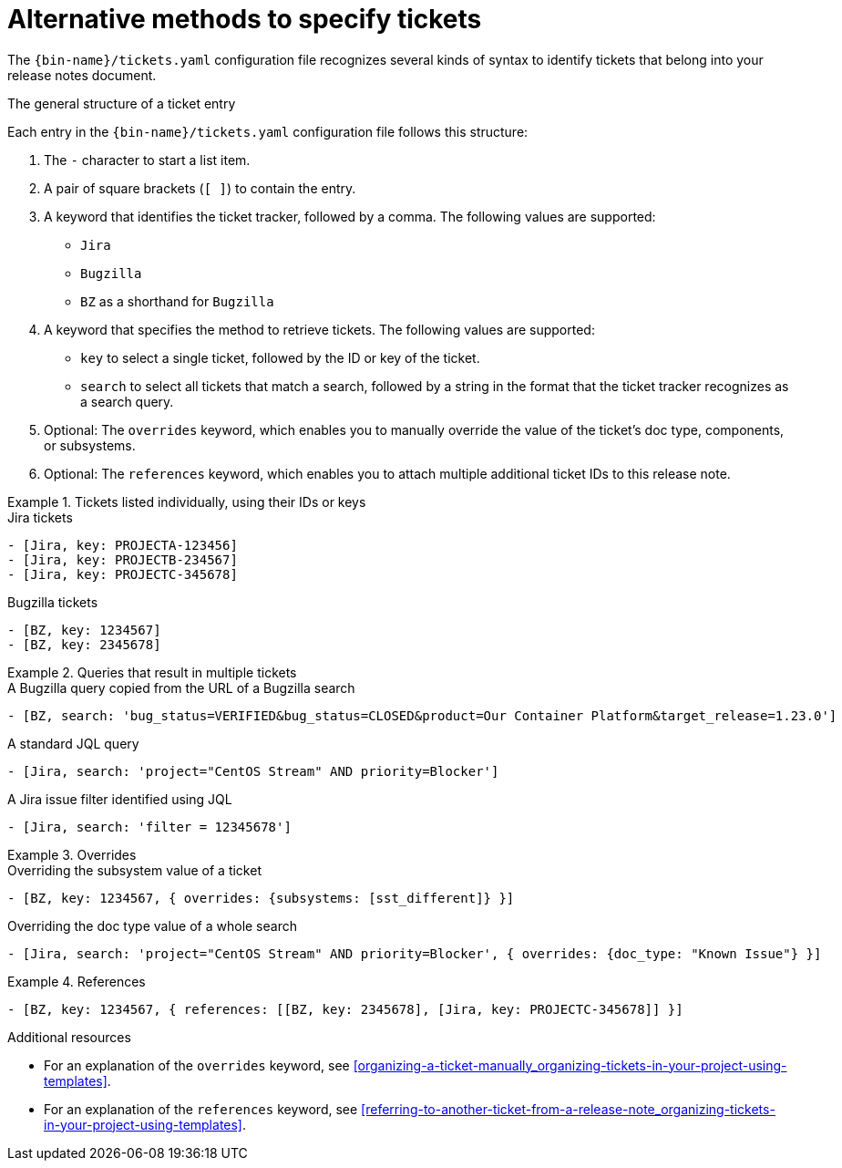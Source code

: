 :_content-type: REFERENCE

[id="alternative-methods-to-specify-tickets_{context}"]
= Alternative methods to specify tickets

The `{bin-name}/tickets.yaml` configuration file recognizes several kinds of syntax to identify tickets that belong into your release notes document.

.The general structure of a ticket entry
Each entry in the `{bin-name}/tickets.yaml` configuration file follows this structure:

. The `-` character to start a list item.

. A pair of square brackets (`[ ]`) to contain the entry.

. A keyword that identifies the ticket tracker, followed by a comma. The following values are supported:

** `Jira`
** `Bugzilla`
** `BZ` as a shorthand for `Bugzilla`

. A keyword that specifies the method to retrieve tickets. The following values are supported:

** `key` to select a single ticket, followed by the ID or key of the ticket.
** `search` to select all tickets that match a search, followed by a string in the format that the ticket tracker recognizes as a search query.

. Optional: The `overrides` keyword, which enables you to manually override the value of the ticket's doc type, components, or subsystems.

. Optional: The `references` keyword, which enables you to attach multiple additional ticket IDs to this release note.


.Tickets listed individually, using their IDs or keys
====

.Jira tickets
[source,yaml]
----
- [Jira, key: PROJECTA-123456]
- [Jira, key: PROJECTB-234567]
- [Jira, key: PROJECTC-345678]
----

.Bugzilla tickets
[source,yaml]
----
- [BZ, key: 1234567]
- [BZ, key: 2345678]
----

====

.Queries that result in multiple tickets
====

.A Bugzilla query copied from the URL of a Bugzilla search
[source,yaml]
----
- [BZ, search: 'bug_status=VERIFIED&bug_status=CLOSED&product=Our Container Platform&target_release=1.23.0']
----

.A standard JQL query
[source,yaml]
----
- [Jira, search: 'project="CentOS Stream" AND priority=Blocker']
----

.A Jira issue filter identified using JQL
[source,yaml]
----
- [Jira, search: 'filter = 12345678']
----

====

.Overrides
====

.Overriding the subsystem value of a ticket
[source,yaml]
----
- [BZ, key: 1234567, { overrides: {subsystems: [sst_different]} }]
----

.Overriding the doc type value of a whole search
[source,yaml]
----
- [Jira, search: 'project="CentOS Stream" AND priority=Blocker', { overrides: {doc_type: "Known Issue"} }]
----

====

.References
====

[source,yaml]
----
- [BZ, key: 1234567, { references: [[BZ, key: 2345678], [Jira, key: PROJECTC-345678]] }]
----

====


[role="_additional-resources"]
.Additional resources
* For an explanation of the `overrides` keyword, see xref:organizing-a-ticket-manually_organizing-tickets-in-your-project-using-templates[].
* For an explanation of the `references` keyword, see xref:referring-to-another-ticket-from-a-release-note_organizing-tickets-in-your-project-using-templates[].
